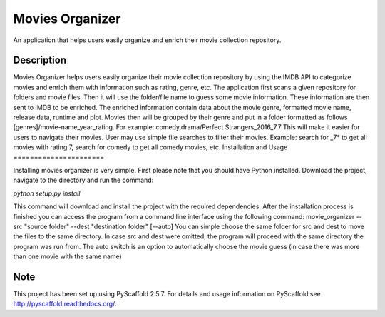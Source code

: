 ================
Movies Organizer
================


An application that helps users easily organize and enrich their movie collection repository.


Description
===========

Movies Organizer helps users easily organize their movie collection repository by using the IMDB API to categorize movies and enrich them with information such as rating, genre, etc.
The application first scans a given repository for folders and movie files.
Then it will use the folder/file name to guess some movie information.
These information are then sent to IMDB to be enriched.
The enriched information contain data about the movie genre, formatted movie name, release data, runtime and plot.
Movies then will be grouped by their genre and put in a folder formatted as follows [genres]/movie-name_year_rating.
For example: comedy,drama/Perfect Strangers_2016_7.7
This will make it easier for users to navigate their movies.
User may use simple file searches to filter their movies.
Example:
search for _7* to get all movies with rating 7, search for comedy to get all comedy movies, etc.
Installation and Usage
======================

Installing movies organizer is very simple.
First please note that you should have Python installed.
Download the project, navigate to the directory and run the command:

`python setup.py install`

This command will download and install the project with the required dependencies.
After the installation process is finished you can access the program from a command line interface using the following command:
movie_organizer --src "source folder" --dest "destination folder" [--auto]
You can simple choose the same folder for src and dest to move the files to the same directory.
In case src and dest were omitted, the program will proceed with the same directory the program was run from.
The auto switch is an option to automatically choose the movie guess (in case there was more than one movie with the same name)

Note
====

This project has been set up using PyScaffold 2.5.7. For details and usage
information on PyScaffold see http://pyscaffold.readthedocs.org/.
